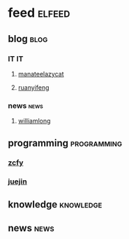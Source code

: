 * feed                                                               :elfeed:
** blog                                                               :blog:
*** IT                                                                 :IT:
**** [[https://manateelazycat.github.io/feed.xml][manateelazycat]]
**** [[http://feeds.feedburner.com/ruanyifeng][ruanyifeng]]

*** news                                                             :news:
**** [[https://www.williamlong.info/rss.xml][williamlong]]
** programming                                                 :programming:
*** [[https://rsshub.app/zcfy/hot][zcfy]]
*** [[https://rsshub.app/juejin/trending/all/weekly][juejin]]
** knowledge                                                     :knowledge:
** news                                                               :news:
